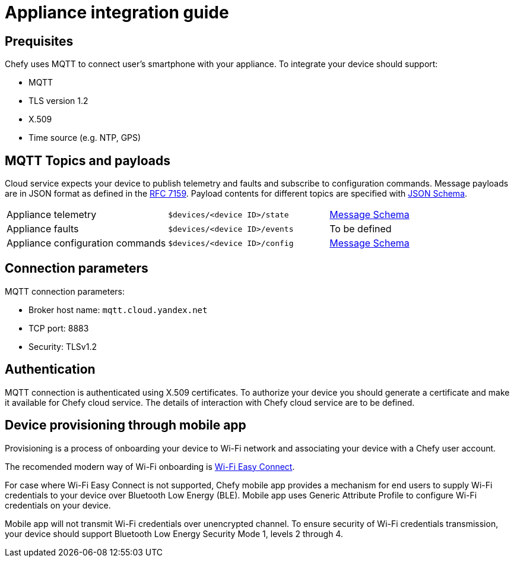 = Appliance integration guide

== Prequisites

Chefy uses MQTT to connect user's smartphone with your appliance.
To integrate your device should support:

* MQTT
* TLS version 1.2
* X.509
* Time source (e.g. NTP, GPS)

== MQTT Topics and payloads

Cloud service expects your device to publish telemetry and faults and subscribe to configuration commands.
Message payloads are in JSON format as defined in the https://tools.ietf.org/html/rfc7159[RFC 7159].
Payload contents for different topics are specified with https://json-schema.org[JSON Schema].

[cols="1,1,1"]
|===

|Appliance telemetry
|`$devices/<device ID>/state`
|https://github.com/Chefy-cloud/spec-proposal/raw/main/telemetry-message.schema.json[Message Schema]

|Appliance faults
|`$devices/<device ID>/events`
|To be defined

|Appliance configuration commands
|`$devices/<device ID>/config`
|https://github.com/Chefy-cloud/spec-proposal/raw/main/control-message.schema.json[Message Schema]

|===

== Connection parameters

MQTT connection parameters:

* Broker host name: `mqtt.cloud.yandex.net`
* TCP port: 8883
* Security: TLSv1.2

== Authentication

MQTT connection is authenticated using X.509 certificates.
To authorize your device you should generate a certificate and make it available for Chefy cloud service.
The details of interaction with Chefy cloud service are to be defined.

== Device provisioning through mobile app

Provisioning is a process of onboarding your device to Wi-Fi network and associating your device with a Chefy user account.

The recomended modern way of Wi-Fi onboarding is https://www.wi-fi.org/download.php?file=/sites/default/files/private/Wi-Fi_Easy_Connect_Specification_v3.0.pdf[Wi-Fi Easy Connect].

For case where Wi-Fi Easy Connect is not supported, Chefy mobile app provides a mechanism for end users to supply Wi-Fi credentials to your device over Bluetooth Low Energy (BLE).
Mobile app uses Generic Attribute Profile to configure Wi-Fi credentials on your device.

Mobile app will not transmit Wi-Fi credentials over unencrypted channel.
To ensure security of Wi-Fi credentials transmission, your device should support Bluetooth Low Energy Security Mode 1, levels 2 through 4.
